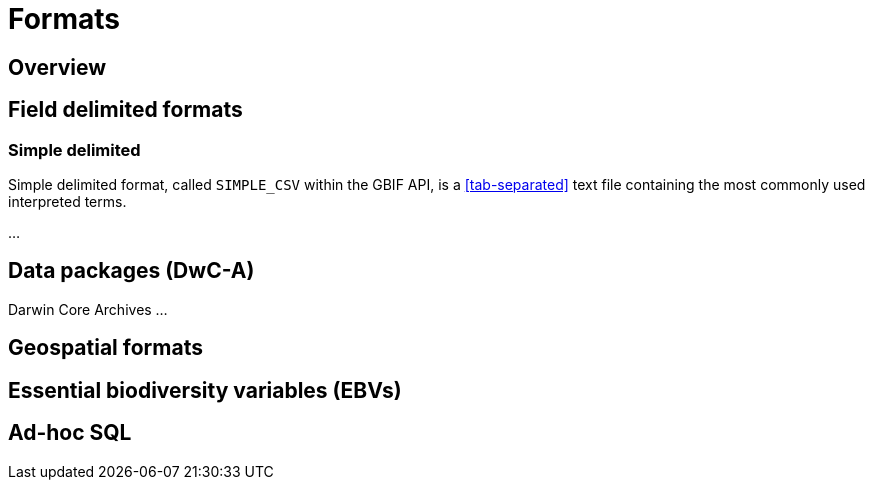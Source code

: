 = Formats

== Overview

== Field delimited formats

=== Simple delimited

Simple delimited format, called `SIMPLE_CSV` within the GBIF API, is a <<tab-separated>> text file containing the most commonly used interpreted terms.

...

== Data packages (DwC-A)

Darwin Core Archives ...

== Geospatial formats

== Essential biodiversity variables (EBVs)

== Ad-hoc SQL
